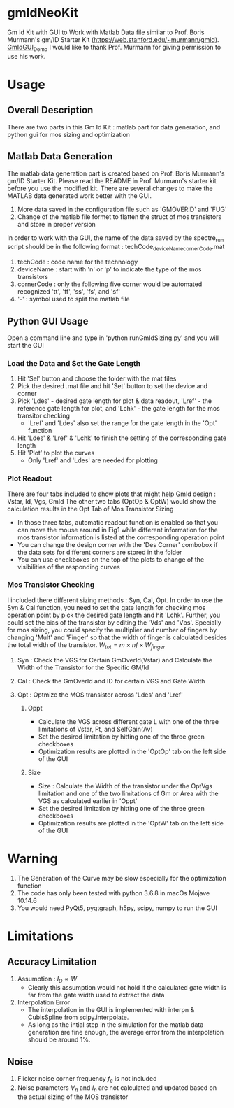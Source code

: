 * gmIdNeoKit
Gm Id Kit with GUI to Work with Matlab Data file similar to Prof. Boris Murmann's gm/ID Starter Kit (https://web.stanford.edu/~murmann/gmid).
[[file:GUI/GmID_GUI_Demo.png][GmIdGUI_Demo]]
I would like to thank Prof. Murmann for giving permission to use his work.
* Usage
** Overall Description
There are two parts in this Gm Id Kit : matlab part for data generation, and python gui for mos sizing and optimization
** Matlab Data Generation
The matlab data generation part is created based on Prof. Boris Murmann's gm/ID Starter Kit. Please read the README in Prof. Murmann's starter kit before you use the modified kit.
There are several changes to make the MATLAB data generated work better with the GUI.
1. More data saved in the configuration file such as 'GMOVERID' and 'FUG'
2. Change of the matlab file formet to flatten the struct of mos transistors and store in proper version
In order to work with the GUI, the name of the data saved by the spectre_run script should be in the following format : techCode_deviceName_cornerCode.mat
1. techCode : code name for the technology
2. deviceName : start with 'n' or 'p' to indicate the type of the mos transistors
3. cornerCode : only the following five corner would be automated recognized 'tt', 'ff', 'ss', 'fs', and 'sf'
4. '-' : symbol used to split the matlab file
** Python GUI Usage
Open a command line and type in 'python runGmIdSizing.py' and you will start the GUI
*** Load the Data and Set the Gate Length
 1. Hit 'Sel' button and choose the folder with the mat files
 2. Pick the desired .mat file and hit 'Set' button to set the device and corner
 3. Pick 'Ldes' - desired gate length for plot & data readout, 'Lref' - the reference gate length for plot, and 'Lchk' - the gate length for the mos transitor checking
    - 'Lref' and 'Ldes' also set the range for the gate length in the 'Opt' function
 4. Hit 'Ldes' & 'Lref' & 'Lchk' to finish the setting of the corresponding gate length
 5. Hit 'Plot' to plot the curves
    - Only 'Lref' and 'Ldes' are needed for plotting
*** Plot Readout
 There are four tabs included to show plots that might help GmId design : Vstar, Id, Vgs, GmId
 The other two tabs (OptOp & OptW) would show the calculation results in the Opt Tab of Mos Transistor Sizing
 - In those three tabs, automatic readout function is enabled so that you can move the mouse around in Fig1 while different information for the mos transistor information is listed at the corresponding operation point
 - You can change the design corner with the 'Des Corner' combobox if the data sets for different corners are stored in the folder 
 - You can use checkboxes on the top of the plots to change of the visibilities of the responding curves
*** Mos Transistor Checking
I included there different sizing methods : Syn, Cal, Opt.
In order to use the Syn & Cal function, you need to set the gate length for checking mos operation point by pick the desired gate length and hit 'Lchk'.
Further, you could set the bias of the transistor by editing the 'Vds' and 'Vbs'.
Specially for mos sizing, you could specify the multiplier and number of fingers by changing 'Mult' and 'Finger' so that the width of finger is calculated besides the total width of the transistor.
$W_{tot}=m\times nf \times W_{finger}$
**** Syn : Check the VGS for Certain GmOverId(Vstar) and Calculate the Width of the Transistor for the Specific GM/Id
**** Cal : Check the GmOverId and ID for certain VGS and Gate Width
**** Opt : Optmize the MOS transistor across 'Ldes' and 'Lref'
***** Oppt
- Calculate the VGS across different gate L with one of the three limitations of Vstar, Ft, and SelfGain(Av)
- Set the desired limitation by hitting one of the three green checkboxes
- Optimization results are plotted in the 'OptOp' tab on the left side of the GUI 
***** Size
- Size : Calculate the Width of the transistor under the OptVgs limitation and one of the two limitations of Gm or Area with the VGS as calculated earlier in 'Oppt'
- Set the desired limitation by hitting one of the three green checkboxes
- Optimization results are plotted in the 'OptW' tab on the left side of the GUI
* Warning
1. The Generation of the Curve may be slow especially for the optimization function
2. The code has only been tested with python 3.6.8 in macOs Mojave 10.14.6
3. You would need PyQt5, pyqtgraph, h5py, scipy, numpy to run the GUI
* Limitations
** Accuracy Limitation
1. Assumption : $I_{D} \propto W$
   - Clearly this assumption would not hold if the calculated gate width is far from the gate width used to extract the data
2. Interpolation Error
   - The interpolation in the GUI is implemented with interpn & CubisSpline from scipy.interpolate.
   - As long as the intial step in the simulation for the matlab data generation are fine enough, the average error from the interpolation should be around 1%.
** Noise
1. Flicker noise corner frequency $f_c$ is not included
2. Noise parameters $V_n$ and $I_n$ are not calculated and updated based on the actual sizing of the MOS transistor
